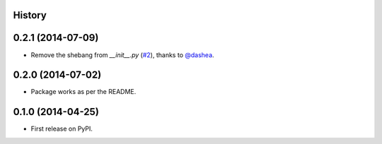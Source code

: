 .. :changelog:

History
-------

0.2.1 (2014-07-09)
--------------------

* Remove the shebang from `__init__.py` (`#2`_), thanks to `@dashea`_.

.. _`#2`: https://github.com/audreyr/jinja2_pluralize/pull/2
.. _`@dashea`: https://github.com/dashea

0.2.0 (2014-07-02)
--------------------

* Package works as per the README.

0.1.0 (2014-04-25)
--------------------

* First release on PyPI.